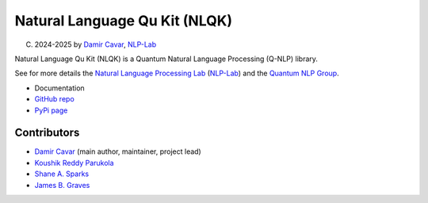 ==============================
Natural Language Qu Kit (NLQK)
==============================

(C) 2024-2025 by `Damir Cavar`_, `NLP-Lab`_

Natural Language Qu Kit (NLQK) is a Quantum Natural Language Processing (Q-NLP) library.

See for more details the `Natural Language Processing Lab`_ (`NLP-Lab`_) and the `Quantum NLP Group <https://nlp-lab.org/quantumnlp/>`_.


- Documentation
- `GitHub repo <https://github.com/dcavar/nlqk>`_
- `PyPi page <https://pypi.org/project/nlqk/>`_


Contributors
================
- `Damir Cavar`_ (main author, maintainer, project lead)
- `Koushik Reddy Parukola`_
- `Shane A. Sparks`_
- `James B. Graves`_

.. _Damir Cavar: http://damir.cavar.me/
.. _Koushik Reddy Parukola: https://www.linkedin.com/in/koushik-reddy-parukola/
.. _Shane A. Sparks: https://
.. _James B. Graves: https://
.. _NLP-Lab: https://nlp-lab.org/
.. _Natural Language Processing Lab: https://nlp-lab.org/
